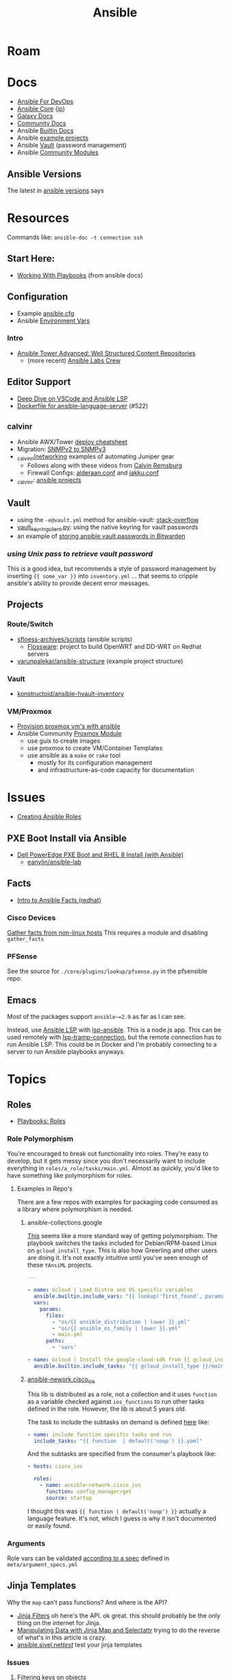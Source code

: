:PROPERTIES:
:ID:       28e75534-cb99-4273-9d74-d3e7ff3a0eaf
:END:
#+TITLE: Ansible

* Roam

* Docs
+ [[https://www.ansiblefordevops.com/][Ansible For DevOps]]
+ [[https://docs.ansible.com/ansible-core/devel/index.html][Ansible Core]] ([[https://docs.ansible.com/ansible-core/2.12_ja/index.html][jp]])
+ [[https://docs.ansible.com/ansible/latest/galaxy/user_guide.html][Galaxy Docs]]
+ [[https://docs.ansible.com/ansible_community.html][Community Docs]]
+ Ansible [[https://docs.ansible.com/ansible/latest/collections/ansible/builtin/index.html][Builtin Docs]]
+ Ansible [[github:ansible/ansible-examples][example projects]]
+ Ansible [[https://docs.ansible.com/ansible/latest/user_guide/vault.html#playbooks-vault][Vault]] (password management)
+ Ansible [[https://docs.ansible.com/ansible/latest/collections/community/general/index.html][Community Modules]]

** Ansible Versions

The latest in [[https://www.ansiblepilot.com/articles/ansible-news-ansible-core-2.14.4-and-ansible-7.4.0/][ansible versions]] says

* Resources

Commands like: =ansible-doc -t connection ssh=

** Start Here:
  + [[https://docs.ansible.com/ansible/latest/user_guide/playbooks.html][Working With Playbooks]] (from ansible docs)

** Configuration
+ Example [[https://github.com/ansible/ansible/blob/devel/examples/ansible.cfg][ansible.cfg]]
+ Ansible [[https://docs.ansible.com/ansible-core/devel/reference_appendices/config.html#ansible-configuration-settings][Environment Vars]]

*** Intro
+ [[https://people.redhat.com/grieger/summit2020_labs/ansible-tower-advanced/10-structured-content/][Ansible Tower Advanced: Well Structured Content Repositories]]
  - (more recent) [[https://ansible-labs-crew.github.io/][Ansible Labs Crew]]

** Editor Support
+ [[https://www.ansible.com/blog/deep-dive-on-ansible-vscode-extension][Deep Dive on VSCode and Ansible LSP]]
+ [[https://github.com/ansible/ansible-language-server/pull/522/files][Dockerfile for ansible-language-server]] (#522)

** _calvinr
+ Ansible AWX/Tower [[https://gitlab.com/_calvinr/networking/automation_examples/ansible/ansible-tower-awx-cheat-sheet][deploy cheatsheet]]
+ Migration: [[https://gitlab.com/_calvinr/networking/automation_examples/nornir/SNMP_migration][SNMPv2 to SNMPv3]]
+ [[https://gitlab.com/_calvinr/networking][_calvinr/networking]] examples of automating Juniper gear
  - Follows along with these videos from [[https://www.youtube.com/c/CalvinRemsburg0][Calvin Remsburg]]
  - Firewall Configs: [[https://gitlab.com/_calvinr/networking/ansible-firewall-configuration/-/blob/master/files/ansible/config/complete/alderaan.conf][alderaan.conf]] and [[https://gitlab.com/_calvinr/networking/ansible-firewall-configuration/-/blob/master/files/ansible/config/complete/jakku.conf][jakku.conf]]
+ _calvinr: [[https://gitlab.com/_calvinr/networking/automation_examples/ansible?sort=latest_activity_desc][ansible projects]]

** Vault
+ using the =-e@vault.yml= method for ansible-vault: [[https://stackoverflow.com/a/37300030][stack-overflow]]
+ [[https://github.com/ansible-community/contrib-scripts/blob/main/vault/vault-keyring-client.py][vault_keyring_client.py]]: using the native keyring for vault passwords
+ an example of [[https://theorangeone.net/posts/ansible-vault-bitwarden/][storing ansible vault passwords in Bitwarden]]

*** [[for ][using Unix pass to retrieve vault password]]

This is a good idea, but recommends a style of password management by inserting
={{ some_var }}= into =inventory.yml= ... that seems to cripple ansible's
ability to provide decent error messages.

** Projects
*** Route/Switch
+ [[https://github.com/sfloess-archives/scripts/tree/master/ansible][sfloess-archives/scripts]] (ansible scripts)
  - [[https://github.com/FlossWare-Archives/scripts/tree/master/ansible/redhat][Flossware]]: project to build OpenWRT and DD-WRT on Redhat servers
+ [[https://github.com/varunpalekar/ansible-structure][varunpalekar/ansible-structure]] (example project structure)
*** Vault
+ [[github:konstruktoid/ansible-hvault-inventory][konstructoid/ansible-hvault-inventory]]
*** VM/Proxmox
+ [[https://vectops.com/2020/01/provision-proxmox-vms-with-ansible-quick-and-easy/][Provision proxmox vm's with ansible]]
+ Ansible Community [[https://docs.ansible.com/ansible/latest/collections/community/general/proxmox_module.html][Proxmox Module]]
  - use guix to create images
  - use proxmox to create VM/Container Templates
  - use ansible as a =make= or =rake= tool
    * mostly for its configuration management
    * and infrastructure-as-code capacity for documentation

* Issues
+ [[https://k21academy.com/ansible/roles/][Creating Ansible Roles]]

** PXE Boot Install via Ansible
+ [[https://www.youtube.com/watch?v=o8xN9XRTYT0][Dell PowerEdge PXE Boot and RHEL 8 Install (with Ansible)]]
  - [[https://github.com/eanylin/ansible-lab/tree/master/dell_emc_demo][eanylin/ansible-lab]]

** Facts

+ [[https://www.redhat.com/sysadmin/playing-ansible-facts][Intro to Ansible Facts (redhat)]]

*** Cisco Devices

[[https://aap2.demoredhat.com/exercises/ansible_network/3-facts/][Gather facts from non-linux hosts]] This requires a module and disabling
=gather_facts=

*** PFSense

See the source for =./core/plugins/lookup/pfsense.py= in the pfsensible repo:



** Emacs

Most of the packages support =ansible~=2.9= as far as I can see.

Instead, use [[https://als.readthedocs.io/][Ansible LSP]] with [[https://emacs-lsp.github.io/lsp-mode/page/lsp-ansible/][lsp-ansible]]. This is a node.js app. This can be
used remotely with [[https://emacs-lsp.github.io/lsp-mode/page/remote/][lsp-tramp-connection]], but the remote connection has to run
Ansible LSP. This could be in Docker and I'm probably connecting to a server to
run Ansible playbooks anyways.


* Topics

** Roles

+ [[https://docs.ansible.com/ansible/latest/playbook_guide/playbooks_reuse_roles.html][Playbooks: Roles]]

*** Role Polymorphism

You're encouraged to break out functionality into roles. They're easy to
develop, but it gets messy since you don't necessarily want to include
everything in =roles/a_role/tasks/main.yml=.  Almost as quickly, you'd like to
have something like polymorphism for roles.

**** Examples in Repo's

There are a few repos with examples for packaging code consumed as a library
where polymorphism is needed.

***** ansible-collections.google

[[https://github.com/ansible-collections/google.cloud/blob/master/roles/gcloud/tasks/main.yml][This]] seems like a more standard way of getting polymorphism. The playbook
switches the tasks included for Debian/RPM-based Linux on
=gcloud_install_type=. This is also how Greerling and other users are doing
it. It's not exactly intuitive until you've seen enough of these =YAnsiML= projects.

#+begin_src yaml
---

- name: Gcloud | Load Distro and OS specific variables
  ansible.builtin.include_vars: "{{ lookup('first_found', params) }}"
  vars:
    params:
      files:
        - "os/{{ ansible_distribution | lower }}.yml"
        - "os/{{ ansible_os_family | lower }}.yml"
        - main.yml
      paths:
        - 'vars'

- name: Gcloud | Install the google-cloud-sdk from {{ gcloud_install_type }}
  ansible.builtin.include_tasks: "{{ gcloud_install_type }}/main.yml"
#+end_src

***** [[https://github.com/ansible-network/cisco_ios/tree/devel][ansible-nework.cisco_ios]]

This lib is distributed as a role, not a collection and it uses =function= as a
variable checked against =ios_functions= to run other tasks defined in the
role. However, the lib is about 5 years old.

The task to include the subtasks on demand is defined [[https://github.com/ansible-network/cisco_ios/blob/246ac29cc0bd25059314f99382ef9bd7e7658966/tasks/main.yml#L18][here]] like:

#+begin_src yaml
- name: include function specific tasks and run
  include_tasks: "{{ function  | default('noop') }}.yaml"
#+end_src

And the subtasks are specified from the consumer's playbook like:

#+begin_src yaml
- hosts: cisco_ios

  roles:
    - name: ansible-network.cisco_ios
      function: config_manager/get
      source: startup
#+end_src

I thought this was ={{ function | default('noop') }}= actually a language
feature. It's not, which I guess is why it isn't documented or easily found.

*** Arguments

Role vars can be validated [[https://docs.ansible.com/ansible/latest/playbook_guide/playbooks_reuse_roles.html#sample-specification][according to a spec]] defined in
=meta/argument_specs.yml=


** Jinja Templates

Why the =map= can't pass functions? And where is the API?

+ [[https://jinja.palletsprojects.com/en/3.1.x/templates/#list-of-builtin-filters][Jinja Filters]] oh here's the API. ok great. this should probably be the only
  thing on the internet for Jinja.
+ [[https://blog.networktocode.com/post/jinja-map-review/][Manipulating Data with Jinja Map and Selectattr]] trying to do the reverse of
  what's in this article is crazy.
+ [[https://ansible.sivel.net/test/][ansible.sivel.net/test/]] test your jinja templates

*** Issues

**** Filtering keys on objects

selectattr: you can't map that. kind of a lot of the validation for ansible
modules will fail if objects include keys that it's not expecting. if you can't
_easily_ select keys from objects ...

the second that ={% fdsa %}= comes out of the keyboard, you have lost the war.

** Variables

Variable load order from the ansible docs repo

#+begin_quote
I should try searching for =dot= files more often.
#+end_quote

[[file:img/ansible-variables.png]]

** Performance

See [[https://www.redhat.com/sysadmin/faster-ansible-playbook-execution][8 Ways to increase your Ansible Playbooks]]

Even though you may run playbooks in parallel, several issues can affect how
quickly your playbooks run:

+ you =gather_facts= too often: this leads to a lot of overhead
+ bundling your code improperly: too much on a single role/playbook
+ alternating tasks between hosts: either your yaml doesn't lend itself to
  "control flow" where tasks can be chunked per host or you've specified too
  many dependencies between tasks and Ansible can't proceed.
  - here, I'm assuming that ansible may share the same SSH connection or at
    least reuse some state when running a sequence of tasks on a single host
    before running other tasks afterwards. however, this could affect the
    transactionality which would be difficult to address.

*** Executing too many tasks

It should be a bit of a "code smell" if your =ansible= and =ansible-playbook=
invocations don't include many =--options=, since using these is essential to
speeding things up.

**** Create a Playbook/Role to Invoke Slow Roles/Tasks

A better division of functionality than tags may be the playbook. They're cheap
to write, once you know what you're doing with the domain vocabulary that
configures various collections/role.

**Problem**

Updating the list of package repositories for a Centos host AND running =dnf
upgrade= at the same time. For some reason, even updating the
=/etc/yum.repos.d/*= files here takes forever. It's broken into about 8 or so
tasks (to transfer files one at a time....) that run a loops. The file transfer
task would be better. When nothing changes, it's just a little frustrating to
wait for this to complete to see new changes in your roles

**Solution**

+ Move the tasks for Centos mirrors to another playbook/role.
+ Gather facts on DNF once, early on. Then, don't run it if the DNF metadata
  isn't stale. Configuring this with an override so you can force it to run is a
  bit of a drag and bloats your code.

**** Specify Filters on the Tasks

Use command line options or conditionals like when =when:=.

**** Narrow Execution Scope with Tags

Greerling covers this in videos and in Ansible for Devops.

You really don't want to overuse tags: they're are a feature meant for the
end-consumer. Do a ripgrep for =tags:= in ALL of the =ansible-collections=
repositories and you'll see: there aren't many hits in playbooks. However, there
are a lot of hits for =tags:= in the test playbooks for these
=ansible-collections= repositories ... so it really does help.

Generally, tags as metadata are pointless when they return too many results and
the end-user needs to specify these. Sadly for me ... I guess I need to google
around to determine how to limit the execution of individual tasks included by
roles.

*** Gathering Facts

*** Using slow crypto

SSH Connection Setup with RSA keys seems slow, esp on older hardware.
Unfortunately for now, I can't set =ecdsa= as my daily driver.

**Problem**

Cisco SSH connections are slow to negotiate on older devices. Even on my local
network, other SSH connections seem to be slow because the playbook execution is
"bursty"

**Solution**

According to the Redhat article, I could use whats listed below.

+ SSH ControlMaster :: This and =ControlPersist= are totally safe to use and
  somewhat helpful in detaling with connection setup overhead.
+ pipelining :: this speeds up SSH by avoiding file transfers (somehow), but
  requires =/etc/sudoers= disable =requiretty= which sounds ... like I have no
  idea what that means beyond using =socat= to talk to myself on the other tty.
  Pipelining is disabled by default and the implementation varies for each
  connection plugin ... which means you get to read more docs.
  - Here's some docs on [[https://www.baeldung.com/linux/sudo-requiretty-option][why requiretty is bad]], which seems to convey why you
    trust nothing on the internet but everything on TV. Here's another to
    disabmiguate [[https://www.baeldung.com/linux/pty-vs-tty#introduction][tty/pty/vty]] which also serves as a touching reminder of why we
    owe it to carriage return to remember that shit forever.
+ async tasks :: these could get dicey when you filtered the plays by tag and
  now they're running in some ad hoc order -- or when the tasks get refactored
  into roles and you forgot to update the =async= when the dependency relations
  changed for those tasks.

Pipelining has security particularly bad security implications outside of
development and maybe staging, depending on what the connection plugin uses. But
not as bad as for security as the =keep_remote_files= config option useful for
debugging. The digital footprint Ansible leaves behind is one particular "thing"
that Ansible does well that's earned its trust. It's fairly simple, compared to
agent-based approaches. It wouldn't be at RedHat or so widespread if there was
much of a question on this.

And in case you've forgotten, [[https://en.wikipedia.org/wiki/Teleprinter][teletype]] has been around for a while.

[[file:img/teletype.jpg]]

It has a fucking music stand lol.

*** Running Slow Pre/Post-Task Operations Without Realizing It

Some things be slow.

**Problem**

On older cisco devices, =copy run start= takes about 10 seconds to complete. To
invoke this in Ansible, you need to explicitly pass =save: yes= or =save_when:=
to an [[https://docs.ansible.com/archive/ansible/2.5/modules/ios_config_module.html][ios_config]] task, so it's just an example.

So, determining when this happens should get your playbooks to run a lot faster,
esp considering that, for SDN, transactionality is not only difficult but
essential. You'll process a playbook for a transition between stages, then need
to validate state before invoking a playbook for the next set of changes .. at
least with my limited tools/infrastructure, that's how it its

**Solution**

+ Defer things like =copy run start= until the end.
+ Use the =free= execution strategy. But you shouldn't script this into a
  network automation playbook, esp. for code someone else needs to
  run/maintain.
  - Async resembles the =free= strategy, but limited by blocks & control flow.

If the playbook is structured without many inter-host dependencies, then =free=
should be available as =ansible-playbook -e "strategy=free"= or using some
similar CLI. Again, not using the CLI options in ansible is a bad sign. There
are a lot of them you need to know & use ad hoc.

** [[https://docs.ansible.com/ansible/latest/collections/community/docker/index.html][Docker]]

*** Misc
+ community.docker.[[https://docs.ansible.com/ansible/latest/collections/community/docker/docker_container_exec_module.html#ansible-collections-community-docker-docker-container-exec-module][docker_container_exec]]

*** Registry

collections:

+ [[github:bodsch/ansible-registry][bodsch/ansible-registry]] set up a [[github:distribution/distribution][distribution/distribution]] registry

** Managing dotfiles

*** [[https://docs.ansible.com/ansible/latest/collections/community/general/homectl_module.html][community.general.homectl]]

See the =skeleton= option, which defaults to =/etc/skel=, though it's unclear
whether this is on the server or not ... it's pointless if it's on the server.

* Integrations

** Hashicorp Vault?
+ Opens up Two Factor Auth.
+ Requires some metal to run services.
  - may require consul/salt
    - in which case, the configuration management overhead & exposure means ...
      it's probably not worth it

** StepCA?

* Ansible Galaxy

Two services:

+ [[https://hub.docker.com/r/pulp/pulp-galaxy-ng][pulp/pulp_galaxy]] (dockerhub)
+ [[https://hub.docker.com/r/pulp/pulp][pulp/pulp]] (dockerhub)

** Docs
+ [[https://galaxy.ansible.com/dzervas/router][Ansible Role for Linux Router]]
+ [[https://galaxy.ansible.com/docs/finding/search.html#finding-ansible-content][Finding Ansible Content]] (search, community, partners)

** Resources

** Topics

*** Galaxy from behind a firewall

+ [[https://www.redhat.com/sysadmin/install-ansible-disconnected-node][Install Ansible Collections on a disconnected ansible control node]]

**** ansible.module_utils.urls

Ansible Galaxy uses [[https://github.com/ansible/ansible/blob/devel/lib/ansible/module_utils/urls.py][ansible.module_utils.urls]] to download content which is a
wrapper around Python's =urllib=.

+ You might not [[https://github.com/ansible/ansible/blob/devel/lib/ansible/module_utils/urls.py#L188-L195][HAS_CRYPTOGRAPHY]] (x509)
  - in [[https://github.com/ansible/ansible/blob/devel/lib/ansible/module_utils/urls.py#L256-L259][get_channel_binding_cert_hash]] (see RFC for [[https://www.rfc-editor.org/rfc/rfc5929][Channel
    Bindings for TLS]]). This is skipped on OSX and when you has not crypto.
  - this is relevant when =www-authenticate= headers are set for
    Negotiate/Kerberos. It applies to GSSAPI only. No idea what this is per se
    other than kerberos is cert-based auth: see [[https://github.com/pythongssapi/httpx-gssapi][pythongssapi/HTTPX]] for the
    python implementation.
  - In other redhat contexts (see [[https://access.redhat.com/documentation/en-us/red_hat_enterprise_linux/9/pdf/using_ansible_to_install_and_manage_identity_management/red_hat_enterprise_linux-9-using_ansible_to_install_and_manage_identity_management-en-us.pdf][Ch 20 in Giant Redhat IDM via Ansible PDF]]),
    this referes to IDM and securely delegating sudo rights via GSSAPI (The Unix
    means fo interacting with Kerberos)

**** [[https://www.youtube.com/watch?v=GjrWYMfjGrs&t=1550s][Host your own on-premise Ansible Galaxy]] 2021
+ [[https://pulpproject.org/pulp-in-one-container/https://pulpproject.org/pulp-in-one-container/][Pulp in one container]] (another guide)

+ ensure =ca_cert= is configured

***** Outline

+ create user/group, enable container services
+ determine port, dns, and firewall rules
+ create volumes
  - check space, create paths
  - chown to owner/etc
  - check for selinux issues/support
  - in the video, the volumes need =:Z= for selinux
+ setup pods
  - pull images
  - try creating with appropriate flags and see if UI supports req's
+ run galaxy-ng
  - sync to galaxy
  - define a collection(?) with a =requirements.txt=
    - all dependencies must be specified.
  - create some minimal users/groups
  - assign permissions for imports/approval
+ install the =pulp_installer= (using ansible collection)
  - to access roles, you need =pip install pulp_cli=
  - generate Galaxy-NG token, update =ansible.cfg= and include it
+ Pulp (via API after install)
  - create repo
  - create remote (ca_cert pops up)
  - create distribution, assoc to repo
+ Later
  - connect Ansible AWX to local NG
  - ensure sync is automated
  -

** Docker/Podman Install

* AWX

** Docs

** Resources

* Horribly Wrongnotes

This is (AFAIK) basically completely wrong.

** Ansible is confusing

The =guix= profile will set up =ansible 2.9=, which is the last version of
ansible before the platform integrated [[https://galaxy.ansible.com][Ansible Galaxy]].

#+begin_quote
Ansible :: the device from Ender's game that communicated faster than light with zero infrastructure. It didn't require internet or subscriptions from Red Hat.
#+end_quote

This can be extremely confusing (e.g. if you used ansible once in 2014 and then again in like 2018). There is still a decent use case for =v2.9= and earlier.

*** Version 2.9: for ad hoc stuff, airgapped networks or boostrapping

These versions of ansible a set of devops tools requiring no internet access and a minimal set of dependencies

- SSH on host/target systems
- Minimal dependencies on extra pip packages (still not sure on this point)
- No external web/network services -- i.e. ansible 2.9 and earlier is like
  peer-to-peer in that any system can configure any other system without a
  need to check in to anything else.

*** Version 2.10: for more functionality, modularity or collaborative devops (with AWX)

For a firewalled environment, you'll need to set up:

+ your own Ansible Galaxy
+ probably your own docker registry
+ a small kubernetes cluster for AWX and its workers. This can fit on one small
  server
